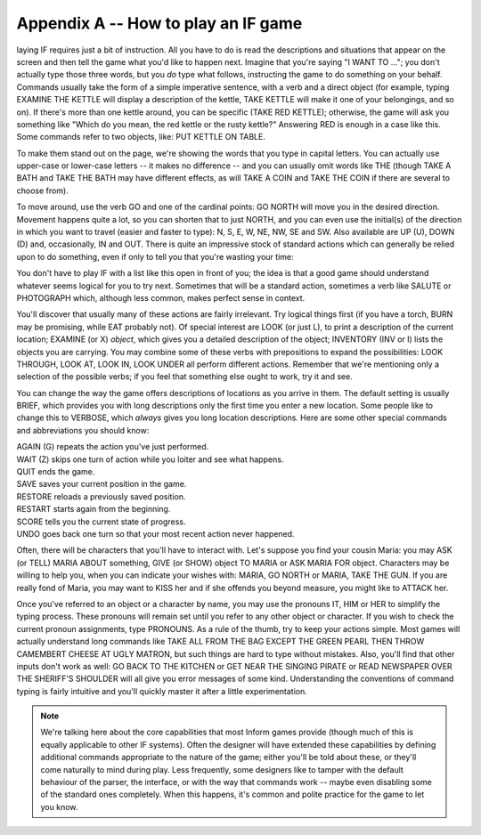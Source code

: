 ======================================
 Appendix A -- How to play an IF game
======================================


.. only:: html

  .. image:: /images/picP.png
     :align: left

.. raw:: latex

    \dropcap{p}

laying IF requires just a bit of instruction.  All you have to do is read
the descriptions and situations that appear on the screen and then tell the
game what you'd like to happen next.  Imagine that you're saying "I WANT TO
..."; you don't actually type those three words, but you *do* type what
follows, instructing the game to do something on your behalf.  Commands
usually take the form of a simple imperative sentence, with a verb and a
direct object (for example, typing EXAMINE THE KETTLE will display a
description of the kettle, TAKE KETTLE will make it one of your belongings,
and so on).  If there's more than one kettle around, you can be specific
(TAKE RED KETTLE); otherwise, the game will ask you something like "Which
do you mean, the red kettle or the rusty kettle?"  Answering RED is enough
in a case like this.  Some commands refer to two objects, like: PUT KETTLE
ON TABLE.

To make them stand out on the page, we're showing the words that you type
in capital letters.  You can actually use upper-case or lower-case letters
-- it makes no difference -- and you can usually omit words like THE
(though TAKE A BATH and TAKE THE BATH may have different effects, as will
TAKE A COIN and TAKE THE COIN if there are several to choose from).

To move around, use the verb GO and one of the cardinal points: GO NORTH
will move you in the desired direction.  Movement happens quite a lot, so
you can shorten that to just NORTH, and you can even use the initial(s) of
the direction in which you want to travel (easier and faster to type): N,
S, E, W, NE, NW, SE and SW.  Also available are UP (U), DOWN (D) and,
occasionally, IN and OUT.  There is quite an impressive stock of standard
actions which can generally be relied upon to do something, even if only to
tell you that you're wasting your time:

.. hlist::
   :columns: 5

   * ASK
   * BURN
   * BUY
   * CLEAN
   * CLIMB
   * CLOSE
   * CUT
   * DIG
   * DISROBE
   * DRINK
   * DROP
   * EAT
   * EMPTY
   * ENTER
   * EXAMINE
   * EXIT
   * FILL
   * GIVE
   * GO
   * INSERT
   * INVENTORY
   * JUMP
   * KILL
   * KISS
   * LISTEN
   * LOCK
   * LOOK
   * OFF
   * ON
   * OPEN
   * PRAY
   * PULL
   * PUSH
   * PUT
   * READ
   * SEARCH
   * SHOW
   * SING
   * SIT
   * SLEEP
   * SMELL
   * STAND
   * SWIM
   * SWITCH
   * SWITCH
   * TAKE
   * TASTE
   * TELL
   * THINK
   * THROW
   * TIE
   * TOUCH
   * TRANSFER
   * TURN
   * UNLOCK
   * WAIT
   * WAVE
   * WEAR

You don't have to play IF with a list like this open in front of you; the
idea is that a good game should understand whatever seems logical for you
to try next.  Sometimes that will be a standard action, sometimes a verb
like SALUTE or PHOTOGRAPH which, although less common, makes perfect sense
in context.

You'll discover that usually many of these actions are fairly irrelevant.
Try logical things first (if you have a torch, BURN may be promising, while
EAT probably not).  Of special interest are LOOK (or just L), to print a
description of the current location; EXAMINE (or X) *object*, which gives
you a detailed description of the object; INVENTORY (INV or I) lists the
objects you are carrying.  You may combine some of these verbs with
prepositions to expand the possibilities: LOOK THROUGH, LOOK AT, LOOK IN,
LOOK UNDER all perform different actions.  Remember that we're mentioning
only a selection of the possible verbs; if you feel that something else
ought to work, try it and see.

You can change the way the game offers descriptions of locations as you
arrive in them.  The default setting is usually BRIEF, which provides you
with long descriptions only the first time you enter a new location.  Some
people like to change this to VERBOSE, which *always* gives you long
location descriptions.  Here are some other special commands and
abbreviations you should know:

| AGAIN (G) repeats the action you've just performed.
| WAIT (Z) skips one turn of action while you loiter and see what happens.
| QUIT ends the game.
| SAVE saves your current position in the game.
| RESTORE reloads a previously saved position.
| RESTART starts again from the beginning.
| SCORE tells you the current state of progress.
| UNDO goes back one turn so that your most recent action never happened.

Often, there will be characters that you'll have to interact with.  Let's
suppose you find your cousin Maria: you may ASK (or TELL) MARIA ABOUT
something, GIVE (or SHOW) object TO MARIA or ASK MARIA FOR object.
Characters may be willing to help you, when you can indicate your wishes
with: MARIA, GO NORTH or MARIA, TAKE THE GUN.  If you are really fond of
Maria, you may want to KISS her and if she offends you beyond measure, you
might like to ATTACK her.

Once you've referred to an object or a character by name, you may use the
pronouns IT, HIM or HER to simplify the typing process.  These pronouns
will remain set until you refer to any other object or character.  If you
wish to check the current pronoun assignments, type PRONOUNS.  As a rule of
the thumb, try to keep your actions simple.  Most games will actually
understand long commands like TAKE ALL FROM THE BAG EXCEPT THE GREEN PEARL
THEN THROW CAMEMBERT CHEESE AT UGLY MATRON, but such things are hard to
type without mistakes.  Also, you'll find that other inputs don't work as
well: GO BACK TO THE KITCHEN or GET NEAR THE SINGING PIRATE or READ
NEWSPAPER OVER THE SHERIFF'S SHOULDER will all give you error messages of
some kind.  Understanding the conventions of command typing is fairly
intuitive and you'll quickly master it after a little experimentation.

.. note::

   We're talking here about the core capabilities that most Inform games
   provide (though much of this is equally applicable to other IF systems).
   Often the designer will have extended these capabilities by defining
   additional commands appropriate to the nature of the game; either you'll
   be told about these, or they'll come naturally to mind during play.
   Less frequently, some designers like to tamper with the default
   behaviour of the parser, the interface, or with the way that commands
   work -- maybe even disabling some of the standard ones completely.  When
   this happens, it's common and polite practice for the game to let you
   know.
